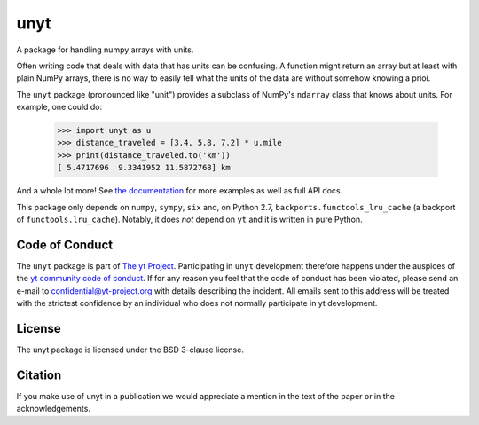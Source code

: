 ====
unyt
====


.. image:: https://img.shields.io/pypi/v/unyt.svg
        :target: https://pypi.python.org/pypi/unyt

.. image:: https://img.shields.io/travis/yt-project/unyt.svg
        :target: https://travis-ci.org/yt-project/unyt

.. image:: https://ci.appveyor.com/api/projects/status/4j1nxunkj759pgo0?svg=true
        :target: https://ci.appveyor.com/project/ngoldbaum/unyt

.. image:: https://readthedocs.org/projects/unyt/badge/?version=latest
        :target: https://unyt.readthedocs.io/en/latest/?badge=latest
        :alt: Documentation Status

.. image:: https://codecov.io/gh/yt-project/unyt/branch/master/graph/badge.svg
        :target: https://codecov.io/gh/yt-project/unyt
        :alt: Test Coverage



.. raw:: html

   <br/><a href="https://yt-project.org"><img src="docs/_static/yt_logo.png" width="200"></a>

A package for handling numpy arrays with units.

Often writing code that deals with data that has units can be confusing. A
function might return an array but at least with plain NumPy arrays, there is no
way to easily tell what the units of the data are without somehow knowing a
prioi.

The ``unyt`` package (pronounced like "unit") provides a subclass of NumPy's
``ndarray`` class that knows about units. For example, one could do:

    >>> import unyt as u
    >>> distance_traveled = [3.4, 5.8, 7.2] * u.mile
    >>> print(distance_traveled.to('km'))
    [ 5.4717696  9.3341952 11.5872768] km

And a whole lot more! See `the documentation <http://unyt.readthedocs.io>`_ for
more examples as well as full API docs.

This package only depends on ``numpy``, ``sympy``, ``six`` and, on Python 2.7,
``backports.functools_lru_cache`` (a backport of ``functools.lru_cache``).
Notably, it does *not* depend on ``yt`` and it is written in pure Python.

Code of Conduct
---------------

The ``unyt`` package is part of `The yt Project
<https://yt-project.org>`_. Participating in ``unyt`` development therefore
happens under the auspices of the `yt community code of conduct
<http://yt-project.org/doc/developing/developing.html#yt-community-code-of-conduct>`_. If
for any reason you feel that the code of conduct has been violated, please send
an e-mail to confidential@yt-project.org with details describing the
incident. All emails sent to this address will be treated with the strictest
confidence by an individual who does not normally participate in yt development.

License
-------

The unyt package is licensed under the BSD 3-clause license.

Citation
--------

If you make use of unyt in a publication we would appreciate a mention in the text of the paper or in the acknowledgements.
